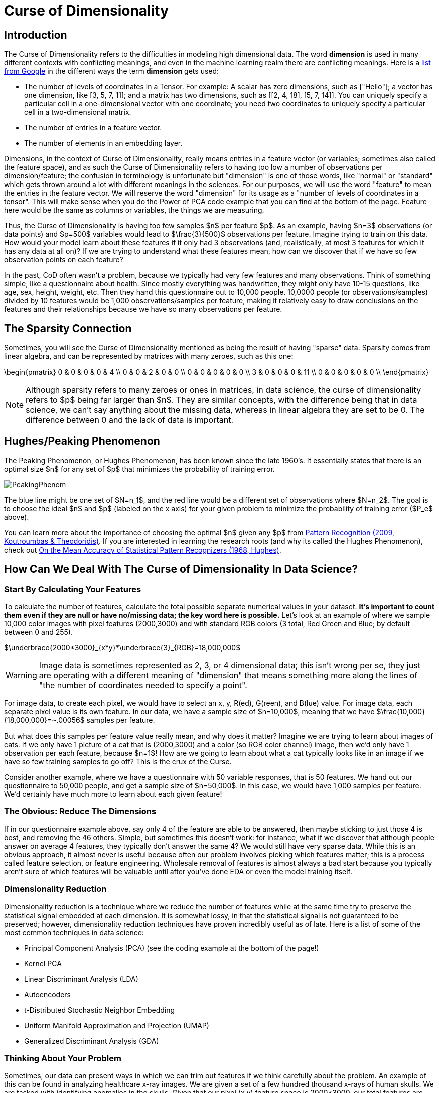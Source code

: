 = Curse of Dimensionality
:page-mathjax: true

== Introduction

The Curse of Dimensionality refers to the difficulties in modeling high dimensional data. The word *dimension* is used in many different contexts with conflicting meanings, and even in the machine learning realm there are conflicting meanings. Here is a https://developers.google.com/machine-learning/glossary#dimensions[list from Google] in the different ways the term *dimension* gets used:

- The number of levels of coordinates in a Tensor. For example: A scalar has zero dimensions, such as ["Hello"]; a vector has one dimension, like [3, 5, 7, 11]; and a matrix has two dimensions, such as [[2, 4, 18], [5, 7, 14]]. You can uniquely specify a particular cell in a one-dimensional vector with one coordinate; you need two coordinates to uniquely specify a particular cell in a two-dimensional matrix.
- The number of entries in a feature vector.
- The number of elements in an embedding layer.

Dimensions, in the context of Curse of Dimensionality, really means entries in a feature vector (or variables; sometimes also called the feature space), and as such the Curse of Dimensionality refers to having too low a number of observations per dimension/feature; the confusion in terminology is unfortunate but "dimension" is one of those words, like "normal" or "standard" which gets thrown around a lot with different meanings in the sciences. For our purposes, we will use the word "feature" to mean the entries in the feature vector. We will reserve the word "dimension" for its usage as a "number of levels of coordinates in a tensor". This will make sense when you do the Power of PCA code example that you can find at the bottom of the page. Feature here would be the same as columns or variables, the things we are measuring.

Thus, the Curse of Dimensionality is having too few samples $n$ per feature $p$. As an example, having $n=3$ observations (or data points) and $p=500$ variables would lead to $\frac{3}{500}$ observations per feature. Imagine trying to train on this data. How would your model learn about these features if it only had 3 observations (and, realistically, at most 3 features for which it has any data at all on)? If we are trying to understand what these features mean, how can we discover that if we have so few observation points on each feature?

In the past, CoD often wasn't a problem, because we typically had very few features and many observations. Think of something simple, like a questionnaire about health. Since mostly everything was handwritten, they might only have 10-15 questions, like age, sex, height, weight, etc. Then they hand this questionnaire out to 10,000 people. 10,0000 people (or observations/samples) divided by 10 features would be 1,000 observations/samples per feature, making it relatively easy to draw conclusions on the features and their relationships because we have so many observations per feature.

== The Sparsity Connection

Sometimes, you will see the Curse of Dimensionality mentioned as being the result of having "sparse" data. Sparsity comes from linear algebra, and can be represented by matrices with many zeroes, such as this one:

\begin{pmatrix}
0 & 0 & 0 & 0 & 4 \\
0 & 0 & 2 & 0 & 0 \\
0 & 0 & 0 & 0 & 0 \\
3 & 0 & 0 & 0 & 11 \\
0 & 0 & 0 & 0 & 0 \\
\end{pmatrix}

NOTE: Although sparsity refers to many zeroes or ones in matrices, in data science, the curse of dimensionality refers to $p$ being far larger than $n$. They are similar concepts, with the difference being that in data science, we can't say anything about the missing data, whereas in linear algebra they are set to be 0. The difference between 0 and the lack of data is important.

== Hughes/Peaking Phenomenon

The Peaking Phenomenon, or Hughes Phenomenon, has been known since the late 1960's. It essentially states that there is an optimal size $n$ for any set of $p$ that minimizes the probability of training error.

image::PeakingPhenom.png[]

The blue line might be one set of $N=n_1$, and the red line would be a different set of observations where $N=n_2$. The goal is to choose the ideal $n$ and $p$ (labeled on the x axis) for your given problem to minimize the probability of training error ($P_e$ above).

You can learn more about the importance of choosing the optimal $n$ given any $p$ from https://purdue.primo.exlibrisgroup.com/discovery/fulldisplay?docid=alma99169139226001081&context=L&vid=01PURDUE_PUWL:PURDUE&lang=en&search_scope=MyInst_and_CI&adaptor=Local%20Search%20Engine&isFrbr=true&tab=Everything&query=any,contains,pattern%20recognition&offset=0[Pattern Recognition (2009, Koutroumbas & Theodoridis)]. If you are interested in learning the research roots (and why its called the Hughes Phenomenon), check out https://purdue.primo.exlibrisgroup.com/discovery/fulldisplay?docid=cdi_ieee_primary_1054102&context=PC&vid=01PURDUE_PUWL:PURDUE&lang=en&search_scope=MyInst_and_CI&adaptor=Primo%20Central&tab=Everything&query=any,contains,10.1109%2FTIT.1968.1054102&offset=0[On the Mean Accuracy of Statistical Pattern Recognizers (1968, Hughes)].

== How Can We Deal With The Curse of Dimensionality In Data Science?

=== Start By Calculating Your Features

To calculate the number of features, calculate the total possible separate numerical values in your dataset. *It's important to count them even if they are null or have no/missing data; the key word here is possible.* Let's look at an example of where we sample 10,000 color images with pixel features (2000,3000) and with standard RGB colors (3 total, Red Green and Blue; by default between 0 and 255).

$\underbrace{2000*3000}_{x*y}*\underbrace{3}_{RGB}=18,000,000$

WARNING: Image data is sometimes represented as 2, 3, or 4 dimensional data; this isn't wrong per se, they just are operating with a different meaning of "dimension" that means something more along the lines of "the number of coordinates needed to specify a point". 

For image data, to create each pixel, we would have to select an x, y, R(ed), G(reen), and B(lue) value. For image data, each separate pixel value is its own feature. In our data, we have a sample size of $n=10,000$, meaning that we have $\frac{10,000}{18,000,000}=~.00056$ samples per feature. 

But what does this samples per feature value really mean, and why does it matter? Imagine we are trying to learn about images of cats. If we only have 1 picture of a cat that is (2000,3000) and a color (so RGB color channel) image, then we'd only have 1 observation per each feature, because $n=1$! How are we going to learn about what a cat typically looks like in an image if we have so few training samples to go off? This is the crux of the Curse.

Consider another example, where we have a questionnaire with 50 variable responses, that is 50 features. We hand out our questionnaire to 50,000 people, and get a sample size of $n=50,000$. In this case, we would have 1,000 samples per feature. We'd certainly have much more to learn about each given feature!

=== The Obvious: Reduce The Dimensions

If in our questionnaire example above, say only 4 of the feature are able to be answered, then maybe sticking to just those 4 is best, and removing the 46 others. Simple, but sometimes this doesn't work: for instance, what if we discover that although people answer on average 4 features, they typically don't answer the same 4? We would still have very sparse data. While this is an obvious approach, it almost never is useful because often our problem involves picking which features matter; this is a process called feature selection, or feature engineering. Wholesale removal of features is almost always a bad start because you typically aren't sure of which features will be valuable until after you've done EDA or even the model training itself.

=== Dimensionality Reduction

Dimensionality reduction is a technique where we reduce the number of features while at the same time try to preserve the statistical signal embedded at each dimension. It is somewhat lossy, in that the statistical signal is not guaranteed to be preserved; however, dimensionality reduction techniques have proven incredibly useful as of late. Here is a list of some of the most common techniques in data science:

- Principal Component Analysis (PCA) (see the coding example at the bottom of the page!)
- Kernel PCA
- Linear Discriminant Analysis (LDA)
- Autoencoders
- t-Distributed Stochastic Neighbor Embedding
- Uniform Manifold Approximation and Projection (UMAP)
- Generalized Discriminant Analysis (GDA)

=== Thinking About Your Problem

Sometimes, our data can present ways in which we can trim out features if we think carefully about the problem. An example of this can be found in analyzing healthcare x-ray images. We are given a set of a few hundred thousand x-rays of human skulls. We are tasked with identifying anomalies in the skulls. Given that our pixel (x,y) feature space is 2000*3000, our total features are

$\underbrace{2000*3000}_{x*y}*\underbrace{3}_{RGB}=288,000,000$

Above, the x*y are the pixel features of the image. The RGB is the Red, Green and Blue colors at each pixel (between 0 and 255). 

Maybe, after xref:data-modeling/process/eda.adoc[EDA], we discover that the vast majority of the space around the edges is black; we notice that, if we just slice out 25% from the centered x and y values, we should be able to still capture all or mostly all of the skull but without all that black trim outline. So now our pixel features are 1500*2250.

It's an x-ray image, so grayscale is what matters by nature of the x-ray. Somehow these are RGB; by converting RGB to grayscale, we would divide the features by 3 (because the 3 RGB color channels would go to 1 grayscale channel).

Now our total features would be:

$\underbrace{1500*2250}_{x*y}*\underbrace{1}_{Grayscale}=3,375,000$

Now, ~3 million features is still way too many- clearly other techniques are needed here, possibly autoencoding or PCA. But we reduced the total features almost by a factor of ~100, without doing much!

Thinking about the number of features in your problem, where they come from, and seeing if there are simple things you can do to reduce the features often is a great step.

== Code Examples

NOTE: All of the code examples are written in Python, unless otherwise noted.

=== Containers

TIP: These are code examples in the form of Jupyter notebooks running in a container that come with all the data, libraries, and code you'll need to run it. https://the-examples-book.com/starter-guides/data-engineering/containers/using-data-mine-containers[Click here to learn why you should be using containers, along with how to do so.]

==== Power of PCA notebook

Power of PCA explores the basics of how PCA functions by finding the principal components in a single image as a demonstration and reconstructs the image from those principal components.

[source,bash]
----
#pull container, only needs to be run once
docker pull ghcr.io/thedatamine/starter-guides:power-of-pca

#run container
docker run -p 8888:8888 -it ghcr.io/thedatamine/starter-guides:power-of-pca
----

Need help implementing any of this code? Feel free to reach out to mailto:datamine-help@purdue.edu[datamine-help@purdue.edu] and we can help!